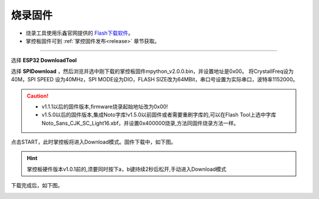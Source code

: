 烧录固件
====================


* 烧录工具使用乐鑫官网提供的 `Flash下载软件 <https://www.espressif.com/zh-hans/support/download/other-tools>`_。
* 掌控板固件可到 :ref:`掌控固件发布<release>` 章节获取。

---------

选择 **ESP32 DownloadTool** 

.. image:: /images/flashburn/flashDownload_1.png

选择 **SPIDownload** ，然后浏览并选中刚下载的掌控板固件mpython_v2.0.0.bin，并设置地址是0x00。
将CrystallFreq设为40M，SPI SPEED 设为40MHz，SPI MODE设为DIO，FLASH SIZE改为64MBit，串口号设置为实际串口，波特率1152000。

.. Caution:: 

    * v1.1.1以后的固件版本,firmware烧录起始地址改为0x00!
    * v1.5.0以后的固件版本,集成Noto字库!v1.5.0以前固件或者需要重刷字库的,可以在Flash Tool上选中字库Noto_Sans_CJK_SC_Light16.xbf，并设置0x400000烧录,方法同固件烧录方法一样。

.. image:: /images/flashburn/flashDownload_2.png

点击START，此时掌控板将进入Download模式。固件下载中，如下图。

.. Hint:: 掌控板硬件版本v1.0.1前的,须要同时按下a，b键持续2秒后松开,手动进入Download模式

.. image:: /images/flashburn/flashDownload_3.png

下载完成后，如下图。

.. image:: /images/flashburn/flashDownload_4.png
